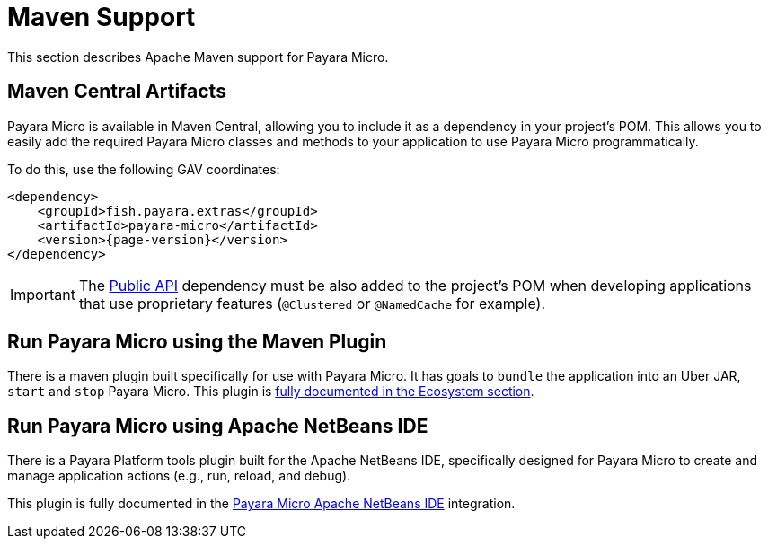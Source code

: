 [[maven-support]]
= Maven Support
:ordinal: 1

This section describes Apache Maven support for Payara Micro.

[[artifacts-in-maven-central]]
== Maven Central Artifacts

Payara Micro is available in Maven Central, allowing you to include it as a dependency in your project's POM. This allows you to easily add the required Payara Micro classes and methods to your application to use Payara Micro programmatically.

To do this, use the following GAV coordinates:

[source, xml, subs=attributes+]
----
<dependency>
    <groupId>fish.payara.extras</groupId>
    <artifactId>payara-micro</artifactId>
    <version>{page-version}</version>
</dependency>
----

IMPORTANT: The xref:/Technical Documentation/Public API/Overview.adoc[Public API] dependency must be also added to the project's POM when developing applications that use proprietary features (`@Clustered` or `@NamedCache` for example).

[[run-payara-micro-using-the-maven-plugin]]
== Run Payara Micro using the Maven Plugin

There is a maven plugin built specifically for use with Payara Micro. It has goals to `bundle` the application into an Uber JAR, `start` and `stop` Payara Micro. This plugin is xref:Technical Documentation/Ecosystem/Project Management Tools/Payara Micro Maven Plugin.adoc[fully documented in the Ecosystem section].

[[run-payara-micro-using-netbeans]]
== Run Payara Micro using Apache NetBeans IDE

There is a Payara Platform tools plugin built for the Apache NetBeans IDE, specifically designed for Payara Micro to create and manage application actions (e.g., run, reload, and debug).

This plugin is fully documented in the xref:/Technical Documentation/Ecosystem/IDE Integration/Apache NetBeans IDE/Payara Micro.adoc[Payara Micro Apache NetBeans IDE] integration.
